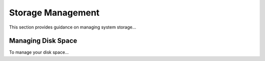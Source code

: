 ==================
Storage Management
==================
This section provides guidance on managing system storage...

Managing Disk Space
-------------------
To manage your disk space...
